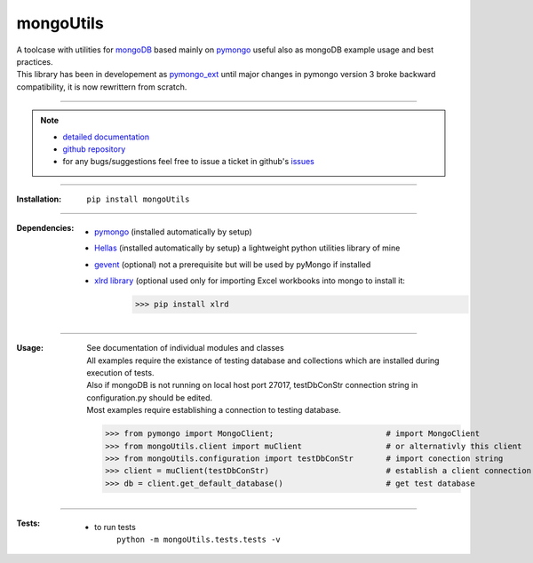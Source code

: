 
==========
mongoUtils
==========

| A toolcase with utilities for `mongoDB <http://docs.mongodb.org/manual/>`__
  based mainly on `pymongo <http://api.mongodb.org/python/current/>`__
  useful also as mongoDB example usage and best practices.
| This library has been in developement as `pymongo_ext <https://github.com/nickmilon/pymongo_ext>`_ 
  until major changes in pymongo version 3 broke backward compatibility, it is now rewrittern from scratch.

____

.. Note::
  - `detailed documentation <http://miloncdn.appspot.com/docs/mongoUtils/index.html>`_
  - `github repository <https://github.com/nickmilon/mongoUtils>`_
  - for any bugs/suggestions feel free to issue a ticket in github's `issues <https://github.com/nickmilon/mongoUtils/issues>`_ 

____

:Installation: 
   ``pip install mongoUtils`` 

____

:Dependencies:
   - `pymongo <http://api.mongodb.org/python/current/>`__ (installed automatically by setup)
   - `Hellas <http://miloncdn.appspot.com/docs/Hellas/index.html>`_ (installed automatically by setup) a lightweight python utilities library of mine
   - `gevent <http://www.gevent.org/gevent.html>`_ (optional) not a prerequisite but will be used by pyMongo if installed
   - `xlrd library <https://pypi.python.org/pypi/xlrd>`_  (optional used only for importing Excel workbooks into mongo to install it: 
      >>> pip install xlrd

____

:Usage:
   | See documentation of individual modules and classes
   | All examples require the existance of testing database and collections which are installed during execution of tests.
   | Also if mongoDB is not running on local host port 27017, testDbConStr connection string in configuration.py should be edited.  
   | Most examples require establishing a connection to testing database.
   
   >>> from pymongo import MongoClient;                        # import MongoClient
   >>> from mongoUtils.client import muClient                  # or alternativly this client
   >>> from mongoUtils.configuration import testDbConStr       # import conection string
   >>> client = muClient(testDbConStr)                         # establish a client connection
   >>> db = client.get_default_database()                      # get test database

____

:Tests:
   - to run tests
      ``python -m mongoUtils.tests.tests -v``

 
